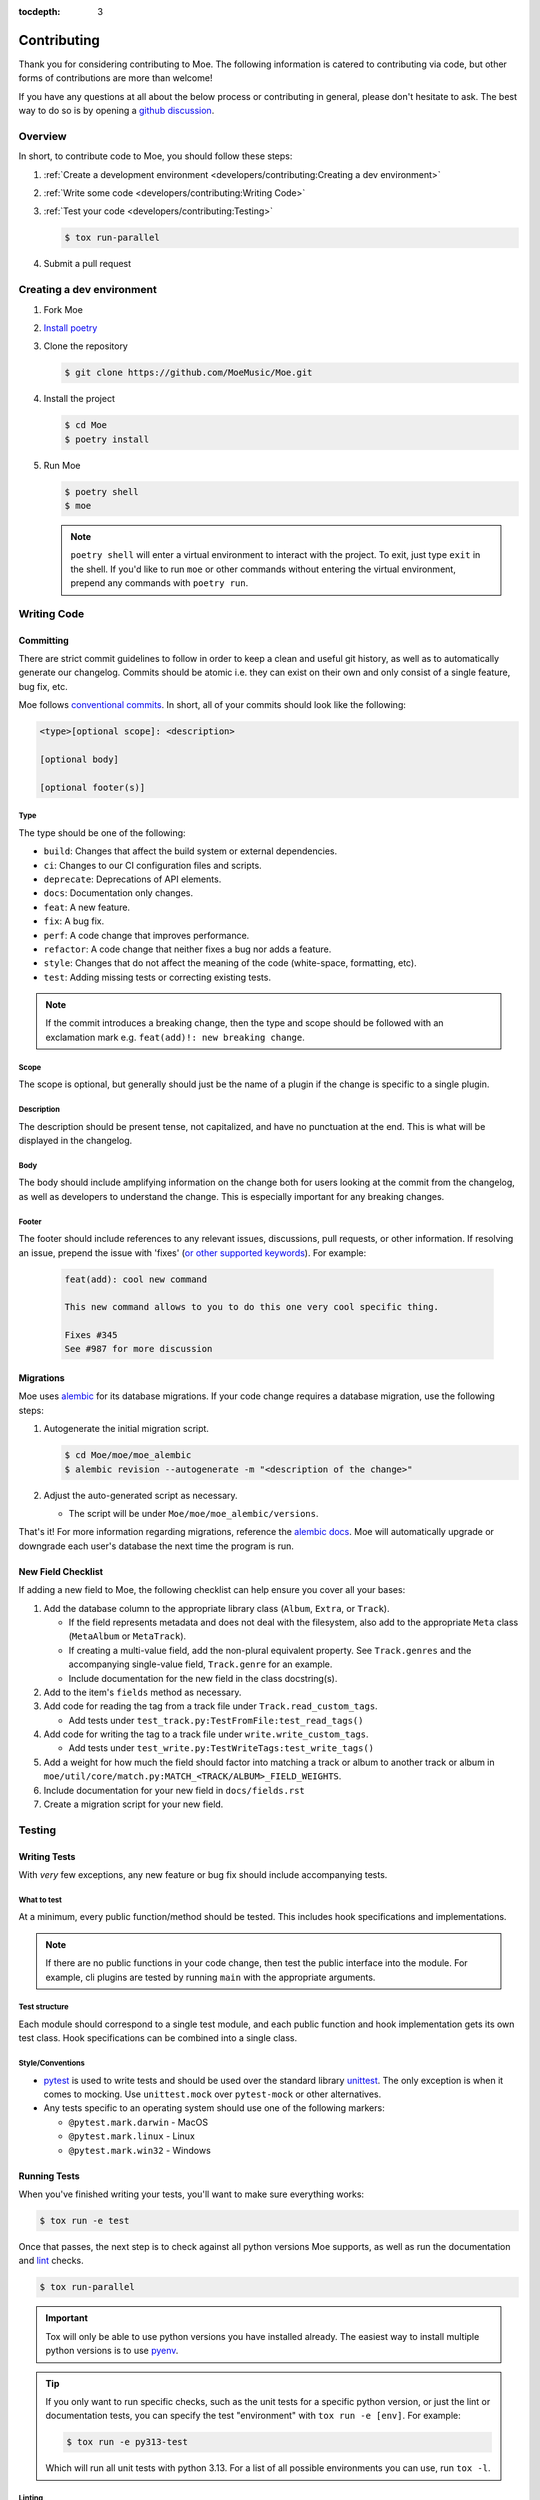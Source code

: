 :tocdepth: 3

############
Contributing
############

Thank you for considering contributing to Moe. The following information is catered to contributing via code, but other forms of contributions are more than welcome!

If you have any questions at all about the below process or contributing in general, please don't hesitate to ask. The best way to do so is by opening a `github discussion <https://github.com/MoeMusic/Moe/discussions/categories/q-a>`_.

********
Overview
********
In short, to contribute code to Moe, you should follow these steps:

#. :ref:`Create a development environment <developers/contributing:Creating a dev environment>`
#. :ref:`Write some code <developers/contributing:Writing Code>`
#. :ref:`Test your code <developers/contributing:Testing>`

   .. code:: bash

        $ tox run-parallel

#. Submit a pull request

**************************
Creating a dev environment
**************************
#. Fork Moe
#. `Install poetry <https://python-poetry.org/docs/#installation>`_
#. Clone the repository

   .. code:: bash

        $ git clone https://github.com/MoeMusic/Moe.git

#. Install the project

   .. code:: bash

        $ cd Moe
        $ poetry install

#. Run Moe

   .. code:: bash

        $ poetry shell
        $ moe

   .. note::
        ``poetry shell`` will enter a virtual environment to interact with the project. To exit, just type ``exit`` in the shell. If you'd like to run ``moe`` or other commands without entering the virtual environment, prepend any commands with ``poetry run``.

************
Writing Code
************

Committing
==========
There are strict commit guidelines to follow in order to keep a clean and useful git history, as well as to automatically generate our changelog. Commits should be atomic i.e. they can exist on their own and only consist of a single feature, bug fix, etc.

Moe follows `conventional commits <https://www.conventionalcommits.org/en/v1.0.0/#summary>`_. In short, all of your commits should look like the following:

.. code::

    <type>[optional scope]: <description>

    [optional body]

    [optional footer(s)]

Type
----
The type should be one of the following:

* ``build``: Changes that affect the build system or external dependencies.
* ``ci``: Changes to our CI configuration files and scripts.
* ``deprecate``: Deprecations of API elements.
* ``docs``: Documentation only changes.
* ``feat``: A new feature.
* ``fix``: A bug fix.
* ``perf``: A code change that improves performance.
* ``refactor``: A code change that neither fixes a bug nor adds a feature.
* ``style``: Changes that do not affect the meaning of the code (white-space, formatting, etc).
* ``test``: Adding missing tests or correcting existing tests.

.. note::
   If the commit introduces a breaking change, then the type and scope should be followed with an exclamation mark e.g. ``feat(add)!: new breaking change``.

Scope
-----
The scope is optional, but generally should just be the name of a plugin if the change is specific to a single plugin.

Description
-----------
The description should be present tense, not capitalized, and have no punctuation at the end. This is what will be displayed in the changelog.

Body
-----
The body should include amplifying information on the change both for users looking at the commit from the changelog, as well as developers to understand the change. This is especially important for any breaking changes.

Footer
-------
The footer should include references to any relevant issues, discussions, pull requests, or other information. If resolving an issue, prepend the issue with 'fixes' (`or other supported keywords <https://docs.github.com/en/issues/tracking-your-work-with-issues/linking-a-pull-request-to-an-issue#linking-a-pull-request-to-an-issue-using-a-keyword>`_). For example:

   .. code:: markdown

      feat(add): cool new command

      This new command allows to you to do this one very cool specific thing.

      Fixes #345
      See #987 for more discussion

Migrations
==========
Moe uses `alembic <https://alembic.sqlalchemy.org/en/latest/ops.html>`_ for its database migrations. If your code change requires a database migration, use the following steps:

#. Autogenerate the initial migration script.

   .. code:: bash

       $ cd Moe/moe/moe_alembic
       $ alembic revision --autogenerate -m "<description of the change>"

#. Adjust the auto-generated script as necessary.

   * The script will be under ``Moe/moe/moe_alembic/versions``.

That's it! For more information regarding migrations, reference the `alembic docs <https://alembic.sqlalchemy.org/en/latest/ops.html>`_. Moe will automatically upgrade or downgrade each user's database the next time the program is run.

New Field Checklist
===================
If adding a new field to Moe, the following checklist can help ensure you cover all your bases:

#. Add the database column to the appropriate library class (``Album``, ``Extra``, or ``Track``).

   * If the field represents metadata and does not deal with the filesystem, also add to the appropriate ``Meta`` class (``MetaAlbum`` or ``MetaTrack``).
   * If creating a multi-value field, add the non-plural equivalent property. See ``Track.genres`` and the accompanying single-value field, ``Track.genre`` for an example.
   * Include documentation for the new field in the class docstring(s).

#. Add to the item's ``fields`` method as necessary.
#. Add code for reading the tag from a track file under ``Track.read_custom_tags``.

   * Add tests under ``test_track.py:TestFromFile:test_read_tags()``

#. Add code for writing the tag to a track file under ``write.write_custom_tags``.

   * Add tests under ``test_write.py:TestWriteTags:test_write_tags()``

#. Add a weight for how much the field should factor into matching a track or album to another track or album in ``moe/util/core/match.py:MATCH_<TRACK/ALBUM>_FIELD_WEIGHTS``.
#. Include documentation for your new field in ``docs/fields.rst``
#. Create a migration script for your new field.

*******
Testing
*******

Writing Tests
=============
With *very* few exceptions, any new feature or bug fix should include accompanying tests.

What to test
------------
At a minimum, every public function/method should be tested. This includes hook specifications and implementations.

.. note::

    If there are no public functions in your code change, then test the public interface into the module. For example, cli plugins are tested by running ``main`` with the appropriate arguments.

Test structure
--------------
Each module should correspond to a single test module, and each public function and hook implementation gets its own test class. Hook specifications can be combined into a single class.

Style/Conventions
-----------------
* `pytest <https://docs.pytest.org/en/latest/contents.html>`_ is used to write tests and should be used over the standard library `unittest <https://docs.python.org/3/library/unittest.html>`_. The only exception is when it comes to mocking. Use ``unittest.mock`` over ``pytest-mock`` or other alternatives.
* Any tests specific to an operating system should use one of the following markers:

  * ``@pytest.mark.darwin`` - MacOS
  * ``@pytest.mark.linux`` - Linux
  * ``@pytest.mark.win32`` - Windows

Running Tests
=============
When you've finished writing your tests, you'll want to make sure everything works:

.. code::

    $ tox run -e test

Once that passes, the next step is to check against all python versions Moe supports, as well as run the documentation and `lint <#linting>`_ checks.

.. code::

    $ tox run-parallel

.. important::
   Tox will only be able to use python versions you have installed already. The easiest way to install multiple python versions is to use `pyenv <https://github.com/pyenv/pyenv>`_.

.. tip::
   If you only want to run specific checks, such as the unit tests for a specific python version, or just the lint or documentation tests, you can specify the test "environment" with ``tox run -e [env]``. For example:

   .. code::

      $ tox run -e py313-test

   Which will run all unit tests with python 3.13. For a list of all possible environments you can use, run ``tox -l``.

Linting
-------
.. code::

    $ tox run -e lint

Runs the following checks:

* `black <https://github.com/psf/black>`_ - used to keep a consistent code format.
* `flake8 <https://github.com/PyCQA/flake8>`_ - used to check for various stylistic rules. See ``setup.cfg`` for an overview on the various rules encompassed by this check.
* `isort <https://github.com/PyCQA/isort>`_ - used for sorting imports in modules.
* `pyright <https://github.com/microsoft/pyright>`_ - used for type checking.
* `commitizen <https://github.com/commitizen-tools/commitizen>`_ - used to ensure proper `commit conventions <#committing>`_.

Building Documentation
----------------------
.. code::

    $ tox run -e docs

Builds and tests the documentation. You can view the newly built documentation under ``Moe/.tox/docs/tmp/html/``.
